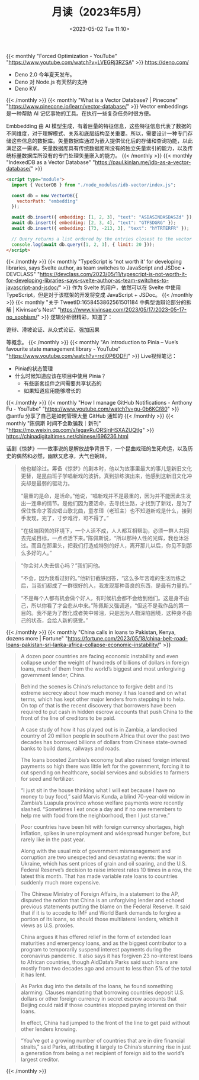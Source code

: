 #+TITLE: 月读（2023年5月）
#+DATE: <2023-05-02 Tue 11:10>
#+TAGS[]: 他山之石

{{< monthly "Forced Optimization - YouTube" "https://www.youtube.com/watch?v=LVEGRj3RZSA" >}}
[[https://deno.com/]]

- Deno 2.0 今年夏天发布。
- Deno 对 Node.js 有天然的支持
- Deno KV
{{< /monthly >}}
{{< monthly "What is a Vector Database? | Pinecone" "https://www.pinecone.io/learn/vector-database/" >}}
Vector embeddings 是一种帮助 AI 记忆事物的工具。在执行一些复杂任务时很方便。

Embbedding 由 AI 模型生成，有着巨量的特征信息，这些特征信息代表了数据的不同维度，对于理解模式、关系和底层结构至关重要。所以，需要设计一种专门存储这些信息的数据库。矢量数据库通过为嵌入提供优化后的存储和查询功能，以此满足这一需求。矢量数据库具有传统数据库所没有的独立矢量索引的能力，以及传统标量数据库所没有的专门处理矢量嵌入的能力。
{{< /monthly >}}
{{< monthly "IndexedDB as a Vector Database" "https://paul.kinlan.me/idb-as-a-vector-database/" >}}
#+BEGIN_SRC html
<script type="module">
  import { VectorDB } from "./node_modules/idb-vector/index.js";

  const db = new VectorDB({
    vectorPath: "embedding"
  });

  await db.insert({ embedding: [1, 2, 3], "text": "ASDASINDASDASZd" });
  await db.insert({ embedding: [2, 3, 4], "text": "GTFSDGRG" });
  await db.insert({ embedding: [73, -213, 3], "text": "hYTRTERFR" });

  // Query returns a list ordered by the entries closest to the vector (cosine similarity)
  console.log(await db.query([1, 2, 3], { limit: 20 }));
</script>
#+END_SRC
{{< /monthly >}}
{{< monthly "TypeScript is 'not worth it' for developing libraries, says Svelte author, as team switches to JavaScript and JSDoc • DEVCLASS" "https://devclass.com/2023/05/11/typescript-is-not-worth-it-for-developing-libraries-says-svelte-author-as-team-switches-to-javascript-and-jsdoc/" >}}
作为 Svelte 的用户，依然可以在 Svelte 中使用 TypeScript，但是对于该框架的开发将变成 JavaScript + JSDoc。
{{< /monthly >}}
{{< monthly "关于 TweetID:1658453862561501184 中典型诡辩论部分的拆解 | Kivinsae's Nest" "https://www.kivinsae.com/2023/05/17/2023-05-17-no_sophism/" >}}
逻辑分析很精彩，知道了：

诡辩、滑坡论证、从众式论证、强加因果

等概念。
{{< /monthly >}}
{{< monthly "An introduction to Pinia – Vue’s favourite state management library - YouTube" "https://www.youtube.com/watch?v=rrdi0P6ODFI" >}}
Live视频笔记：

- Pinia的状态管理
- 什么时候知道应该在项目中使用 Pinia？
  - 有些嵌套组件之间需要共享状态的
  - 如果知道应用能够增长的

{{< /monthly >}}
{{< monthly "How I manage GitHub Notifications - Anthony Fu - YouTube" "https://www.youtube.com/watch?v=gu-0b6KCf80" >}}
@antfu 分享了自己是如何管理大量 GitHub 通知的
{{< /monthly >}}
{{< monthly "陈佩斯 时间不会欺骗我｜新刊" "https://mp.weixin.qq.com/s/egavRuORSjrjHSXAZUQtlg" >}}
https://chinadigitaltimes.net/chinese/696236.html

话剧《惊梦》——故事说的是解放战争背景下，一个昆曲戏班的生死命运，以及历史的偶然和必然，幽默又悲凉，大气也婉转。

#+BEGIN_QUOTE
他也糊涂过。筹备《惊梦》的剧本时，他以为故事里最大的事儿是新旧文化更替，是昆曲班子学唱新戏的波折。真到排练演出来，他感到这新旧文化冲突却是最弱的驱动力。

“最重的是命，是活命。”他说，“唱新戏并不是最重的，因为并不能因此生发出一连串的情节。是他们因为要活命，去寻找生路，才找到了新戏，是为了保住性命才答应唱山歌北曲，童孝璋（老班主）也不知道新戏是什么，接到手发现，完了，寸步难行，可不得了。”
#+END_QUOTE

#+BEGIN_QUOTE
“在极端困苦的环境下，一个人活不成，人人都互相帮助，必须一群人共同去完成目标，一点点活下来。”陈佩斯说，“所以那种人性的光辉，我也沐浴过。而且在那里头，把我们打造成特别的好人，离开那儿以后，你见不到那么多好的人。”
#+END_QUOTE

#+BEGIN_QUOTE
“你会对人失去信心吗？”我们问他。

“不会，因为我看过好的。”他斩钉截铁回答，“这么多年苦难的生活历练之后，当我们都成了一群很好的人，我发现那种善良的东西，是最有力量的。”
#+END_QUOTE

#+BEGIN_QUOTE
“不是每个人都有机会做个好人，有时候机会都不会给到他们。这是身不由己，所以你看了才会悲从中来。”陈佩斯又强调道，“但这不是我作品的第一目的。我不是为了教化或者笑中带泪，只是因为人物深陷困境，这种身不由己的状态，会给人新的感受。”
#+END_QUOTE
{{< /monthly >}}
{{< monthly "China calls in loans to Pakistan, Kenya, dozens more | Fortune" "https://fortune.com/2023/05/18/china-belt-road-loans-pakistan-sri-lanka-africa-collapse-economic-instability/" >}}
#+BEGIN_QUOTE
A dozen poor countries are facing economic instability and even collapse under the weight of hundreds of billions of dollars in foreign loans, much of them from the world’s biggest and most unforgiving government lender, China.
#+END_QUOTE

#+BEGIN_QUOTE
Behind the scenes is China’s reluctance to forgive debt and its extreme secrecy about how much money it has loaned and on what terms, which has kept other major lenders from stepping in to help. On top of that is the recent discovery that borrowers have been required to put cash in hidden escrow accounts that push China to the front of the line of creditors to be paid.
#+END_QUOTE

#+BEGIN_QUOTE
A case study of how it has played out is in Zambia, a landlocked country of 20 million people in southern Africa that over the past two decades has borrowed billions of dollars from Chinese state-owned banks to build dams, railways and roads.

The loans boosted Zambia’s economy but also raised foreign interest payments so high there was little left for the government, forcing it to cut spending on healthcare, social services and subsidies to farmers for seed and fertilizer.
#+END_QUOTE

#+BEGIN_QUOTE
“I just sit in the house thinking what I will eat because I have no money to buy food,” said Marvis Kunda, a blind 70-year-old widow in Zambia’s Luapula province whose welfare payments were recently slashed. “Sometimes I eat once a day and if no one remembers to help me with food from the neighborhood, then I just starve.”
#+END_QUOTE

#+BEGIN_QUOTE
Poor countries have been hit with foreign currency shortages, high inflation, spikes in unemployment and widespread hunger before, but rarely like in the past year.

Along with the usual mix of government mismanagement and corruption are two unexpected and devastating events: the war in Ukraine, which has sent prices of grain and oil soaring, and the U.S. Federal Reserve’s decision to raise interest rates 10 times in a row, the latest this month. That has made variable rate loans to countries suddenly much more expensive.
#+END_QUOTE

#+BEGIN_QUOTE
The Chinese Ministry of Foreign Affairs, in a statement to the AP, disputed the notion that China is an unforgiving lender and echoed previous statements putting the blame on the Federal Reserve. It said that if it is to accede to IMF and World Bank demands to forgive a portion of its loans, so should those multilateral lenders, which it views as U.S. proxies.

China argues it has offered relief in the form of extended loan maturities and emergency loans, and as the biggest contributor to a program to temporarily suspend interest payments during the coronavirus pandemic. It also says it has forgiven 23 no-interest loans to African countries, though AidData’s Parks said such loans are mostly from two decades ago and amount to less than 5% of the total it has lent.
#+END_QUOTE

#+BEGIN_QUOTE
As Parks dug into the details of the loans, he found something alarming: Clauses mandating that borrowing countries deposit U.S. dollars or other foreign currency in secret escrow accounts that Beijing could raid if those countries stopped paying interest on their loans.

In effect, China had jumped to the front of the line to get paid without other lenders knowing.
#+END_QUOTE

#+BEGIN_QUOTE
“You’ve got a growing number of countries that are in dire financial straits,” said Parks, attributing it largely to China’s stunning rise in just a generation from being a net recipient of foreign aid to the world’s largest creditor.
#+END_QUOTE
{{< /monthly >}}
